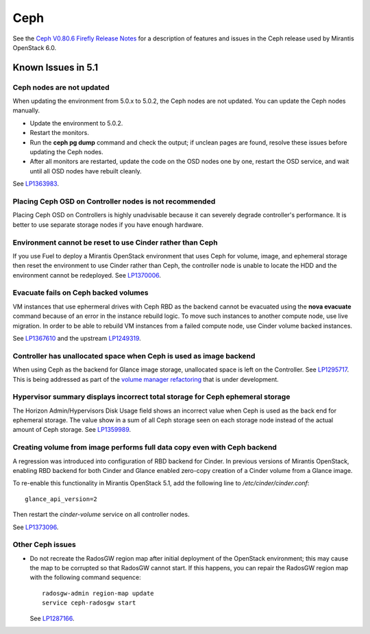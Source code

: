 
.. _ceph-rn:

Ceph
====

See the `Ceph V0.80.6 Firefly Release Notes
<http://ceph.com/docs/master/release-notes/#v0-80-6-firefly>`_
for a description of features and issues
in the Ceph release used by Mirantis OpenStack 6.0.

Known Issues in 5.1
-------------------

Ceph nodes are not updated
++++++++++++++++++++++++++

When updating the environment from 5.0.x to 5.0.2,
the Ceph nodes are not updated.
You can update the Ceph nodes manually.

- Update the environment to 5.0.2.

- Restart the monitors.

- Run the **ceph pg dump** command
  and check the output;
  if unclean pages are found,
  resolve these issues before updating the Ceph nodes.

- After all monitors are restarted,
  update the code on the OSD nodes one by one,
  restart the OSD service,
  and wait until all OSD nodes have rebuilt cleanly.

See `LP1363983 <https://bugs.launchpad.net/fuel/+bug/1363983>`_.

Placing Ceph OSD on Controller nodes is not recommended
+++++++++++++++++++++++++++++++++++++++++++++++++++++++

Placing Ceph OSD on Controllers is highly unadvisable because it can severely
degrade controller's performance.
It is better to use separate storage nodes
if you have enough hardware.

Environment cannot be reset to use Cinder rather than Ceph
++++++++++++++++++++++++++++++++++++++++++++++++++++++++++

If you use Fuel to deploy a Mirantis OpenStack environment
that uses Ceph for volume, image, and ephemeral storage
then reset the environment to use Cinder rather than Ceph,
the controller node is unable to locate the HDD
and the environment cannot be redeployed.
See `LP1370006 <https://bugs.launchpad.net/fuel/+bug/1370006>`_.

Evacuate fails on Ceph backed volumes
+++++++++++++++++++++++++++++++++++++

VM instances that use ephermeral drives with Ceph RBD as the backend
cannot be evacuated using the **nova evacuate** command
because of an error in the instance rebuild logic.
To move such instances to another compute node,
use live migration.
In order to be able to rebuild VM instances
from a failed compute node,
use Cinder volume backed instances.

See `LP1367610 <https://bugs.launchpad.net/mos/+bug/1367610>`_
and the upstream `LP1249319 <https://bugs.launchpad.net/nova/+bug/1249319>`_.

Controller has unallocated space when Ceph is used as image backend
+++++++++++++++++++++++++++++++++++++++++++++++++++++++++++++++++++

When using Ceph as the backend for Glance image storage,
unallocated space is left on the Controller.
See `LP1295717 <https://bugs.launchpad.net/bugs/1295717>`_.
This is being addressed as part of the
`volume manager refactoring <https://blueprints.launchpad.net/fuel/+spec/volume-manager-refactoring>`_
that is under development.

Hypervisor summary displays incorrect total storage for Ceph ephemeral storage
++++++++++++++++++++++++++++++++++++++++++++++++++++++++++++++++++++++++++++++

The Horizon Admin/Hypervisors Disk Usage field
shows an incorrect value when Ceph is used as the back end for ephemeral storage.
The value show in a sum of all Ceph storage seen on each storage node
instead of the actual amount of Ceph storage.
See `LP1359989 <https://bugs.launchpad.net/bugs/1359989>`_.

Creating volume from image performs full data copy even with Ceph backend
+++++++++++++++++++++++++++++++++++++++++++++++++++++++++++++++++++++++++

A regression was introduced into configuration of RBD backend for Cinder. In
previous versions of Mirantis OpenStack, enabling RBD backend for both Cinder
and Glance enabled zero-copy creation of a Cinder volume from a Glance image.

To re-enable this functionality in Mirantis OpenStack 5.1, add the following
line to */etc/cinder/cinder.conf*::

    glance_api_version=2

Then restart the *cinder-volume* service on all controller nodes.

See `LP1373096 <https://bugs.launchpad.net/bugs/1373096>`_.

Other Ceph issues
+++++++++++++++++

* Do not recreate the RadosGW region map after initial deployment
  of the OpenStack environment;
  this may cause the map to be corrupted so that RadosGW cannot start.
  If this happens, you can repair the RadosGW region map
  with the following command sequence:
  ::

     radosgw-admin region-map update
     service ceph-radosgw start

  See `LP1287166 <https://bugs.launchpad.net/fuel/+bug/1287166>`_.



